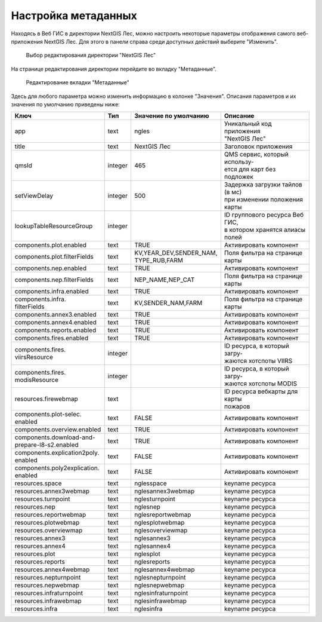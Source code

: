 .. sectionauthor:: Ekaterina Petrunenko <ekaterina.petrunenko@nextgis.com>

Настройка метаданных
=================================

Находясь в Веб ГИС в директории NextGIS Лес, можно настроить некоторые параметры отображения самого веб-приложения NextGIS Лес. Для этого в панели справа среди доступных действий выберите "Изменить".


 .. figure:: _static/admin_meta_1.png
   :name: admin_meta_1
   :align: center
   :width: 16cm

   Выбор редактирования директории "NextGIS Лес"


На странице редактирования директории перейдите во вкладку "Метаданные". 


 .. figure:: _static/admin_meta_2.png
   :name: admin_meta_2
   :align: center
   :width: 16cm

   Редактирование вкладки "Метаданные"


Здесь для любого параметра можно изменить информацию в колонке "Значения". Описания параметров и их значения по умолчанию приведены ниже:


+--------------------------------+---------+---------------------------+-----------------------------------+
| | Ключ                         | | Тип   | | Значение по умолчанию   | | Описание                        |
+================================+=========+===========================+===================================+
| | app                          |   text  | | ngles                   | | Уникальный код приложения       |
|                                |         |                           | | "NextGIS Лес"                   |
+--------------------------------+---------+---------------------------+-----------------------------------+
| | title                        |   text  | | NextGIS Лес             | | Заголовок приложения            |
+--------------------------------+---------+---------------------------+-----------------------------------+
| | qmsId                        | integer | | 465                     | | QMS сервис, который использу-   |
|                                |         |                           | | ется для карт без подложек      |
+--------------------------------+---------+---------------------------+-----------------------------------+
| | setViewDelay                 | integer | | 500                     | | Задержка загрузки тайлов (в мс) |
|                                |         |                           | | при изменении положения карты   |                                        
+--------------------------------+---------+---------------------------+-----------------------------------+
| | lookupTableResourceGroup     | integer |                           | | ID группового ресурса Веб ГИС,  |
|                                |         |                           | | в котором хранятся алиасы полей |
+--------------------------------+---------+---------------------------+-----------------------------------+
| | components.plot.enabled      | text    | | TRUE                    | | Активировать компонент          |
+--------------------------------+---------+---------------------------+-----------------------------------+
| | components.plot.filterFields | text    | | KV,YEAR_DEV,SENDER_NAM, |                                   | 
|                                |         | | TYPE_RUB,FARM           | | Поля фильтра на странице карты  |
+--------------------------------+---------+---------------------------+-----------------------------------+
| | components.nep.enabled       | text    | | TRUE                    | | Активировать компонент          |
+--------------------------------+---------+---------------------------+-----------------------------------+
| | components.nep.filterFields  | text    | | NEP_NAME,NEP_CAT        | | Поля фильтра на странице карты  |
+--------------------------------+---------+---------------------------+-----------------------------------+
| | components.infra.enabled     | text    | | TRUE                    | | Активировать компонент          |
+--------------------------------+---------+---------------------------+-----------------------------------+
| | components.infra.            |         |                           |                                   |
| | filterFields                 | text    | | KV,SENDER_NAM,FARM      | | Поля фильтра на странице карты  |
+--------------------------------+---------+---------------------------+-----------------------------------+
| | components.annex3.enabled    | text    | | TRUE                    | | Активировать компонент          |
+--------------------------------+---------+---------------------------+-----------------------------------+
| | components.annex4.enabled    | text    | | TRUE                    | | Активировать компонент          |
+--------------------------------+---------+---------------------------+-----------------------------------+
| | components.reports.enabled   | text    | | TRUE                    | | Активировать компонент          |
+--------------------------------+---------+---------------------------+-----------------------------------+
| | components.fires.enabled     | text    | | TRUE                    | | Активировать компонент          |
+--------------------------------+---------+---------------------------+-----------------------------------+
| | components.fires.            | integer |                           | | ID ресурса, в который загру-    |
| | viirsResource                |         |                           | | жаются хотспоты VIIRS           |
+--------------------------------+---------+---------------------------+-----------------------------------+
| | components.fires.            |         |                           | | ID ресурса, в который загру-    |
| | modisResource                | integer |                           | | жаются хотспоты MODIS           |
+--------------------------------+---------+---------------------------+-----------------------------------+
| | resources.firewebmap         | text    |                           | | ID ресурса вебкарты для карты   |
|                                |         |                           | | пожаров                         |
+--------------------------------+---------+---------------------------+-----------------------------------+
| | components.plot-selec.       |         |                           |                                   |
| | enabled                      | text    | | FALSE                   | | Активировать компонент          |
+--------------------------------+---------+---------------------------+-----------------------------------+
| | components.overview.enabled  | text    | | TRUE                    | | Активировать компонент          |
+--------------------------------+---------+---------------------------+-----------------------------------+
| | components.download-and-     |         |                           |                                   |
| | prepare-l8-s2.enabled        | text    | | TRUE                    | | Активировать компонент          |
+--------------------------------+---------+---------------------------+-----------------------------------+
| | components.explication2poly. |         |                           |                                   |
| | enabled                      |  text   | | FALSE                   | | Активировать компонент          |
+--------------------------------+---------+---------------------------+-----------------------------------+
| | components.poly2explication. |         |                           |                                   |
| | enabled                      | text    | | FALSE                   | | Активировать компонент          |
+--------------------------------+---------+---------------------------+-----------------------------------+
| | resources.space              | text    | | nglesspace              | | keyname ресурса                 |
+--------------------------------+---------+---------------------------+-----------------------------------+
| | resources.annex3webmap       | text    | | nglesannex3webmap       | | keyname ресурса                 |
+--------------------------------+---------+---------------------------+-----------------------------------+
| | resources.turnpoint          | text    | | nglesturnpoint          | | keyname ресурса                 |
+--------------------------------+---------+---------------------------+-----------------------------------+
| | resources.nep                | text    | | nglesnep                | | keyname ресурса                 |
+--------------------------------+---------+---------------------------+-----------------------------------+
| | resources.reportwebmap       | text    | | nglesreportwebmap       | | keyname ресурса                 |
+--------------------------------+---------+---------------------------+-----------------------------------+
| | resources.plotwebmap         | text    | | nglesplotwebmap         | | keyname ресурса                 |
+--------------------------------+---------+---------------------------+-----------------------------------+
| | resources.overviewmap        | text    | | nglesoverviewmap        | | keyname ресурса                 |
+--------------------------------+---------+---------------------------+-----------------------------------+
| | resources.annex3             | text    | | nglesannex3             | | keyname ресурса                 |
+--------------------------------+---------+---------------------------+-----------------------------------+
| | resources.annex4             | text    | | nglesannex4             | | keyname ресурса                 |
+--------------------------------+---------+---------------------------+-----------------------------------+
| | resources.plot               | text    | | nglesplot               | | keyname ресурса                 |
+--------------------------------+---------+---------------------------+-----------------------------------+
| | resources.reports            | text    | | nglesreports            | | keyname ресурса                 |
+--------------------------------+---------+---------------------------+-----------------------------------+
| | resources.annex4webmap       | text    | | nglesannex4webmap       | | keyname ресурса                 |
+--------------------------------+---------+---------------------------+-----------------------------------+
| | resources.nepturnpoint       | text    | | nglesnepturnpoint       | | keyname ресурса                 |
+--------------------------------+---------+---------------------------+-----------------------------------+
| | resources.nepwebmap          | text    | | nglesnepwebmap          | | keyname ресурса                 |
+--------------------------------+---------+---------------------------+-----------------------------------+
| | resources.infraturnpoint     |text     | | nglesinfraturnpoint     | | keyname ресурса                 |
+--------------------------------+---------+---------------------------+-----------------------------------+
| | resources.infrawebmap        | text    | | nglesinfrawebmap        | | keyname ресурса                 |
+--------------------------------+---------+---------------------------+-----------------------------------+
| | resources.infra              | text    | | nglesinfra              | | keyname ресурса                 |
+--------------------------------+---------+---------------------------+-----------------------------------+

  
     
     
     
